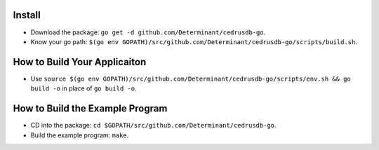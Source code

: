 Install
=======

- Download the package: ``go get -d github.com/Determinant/cedrusdb-go``.
- Know your go path: ``$(go env GOPATH)/src/github.com/Determinant/cedrusdb-go/scripts/build.sh``.

How to Build Your Applicaiton
=============================

- Use ``source $(go env GOPATH)/src/github.com/Determinant/cedrusdb-go/scripts/env.sh && go build -o`` in place of ``go build -o``.

How to Build the Example Program
================================

- CD into the package: ``cd $GOPATH/src/github.com/Determinant/cedrusdb-go``.
- Build the example program: ``make``.
